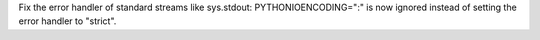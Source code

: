 Fix the error handler of standard streams like sys.stdout:
PYTHONIOENCODING=":" is now ignored instead of setting the error handler to
"strict".
